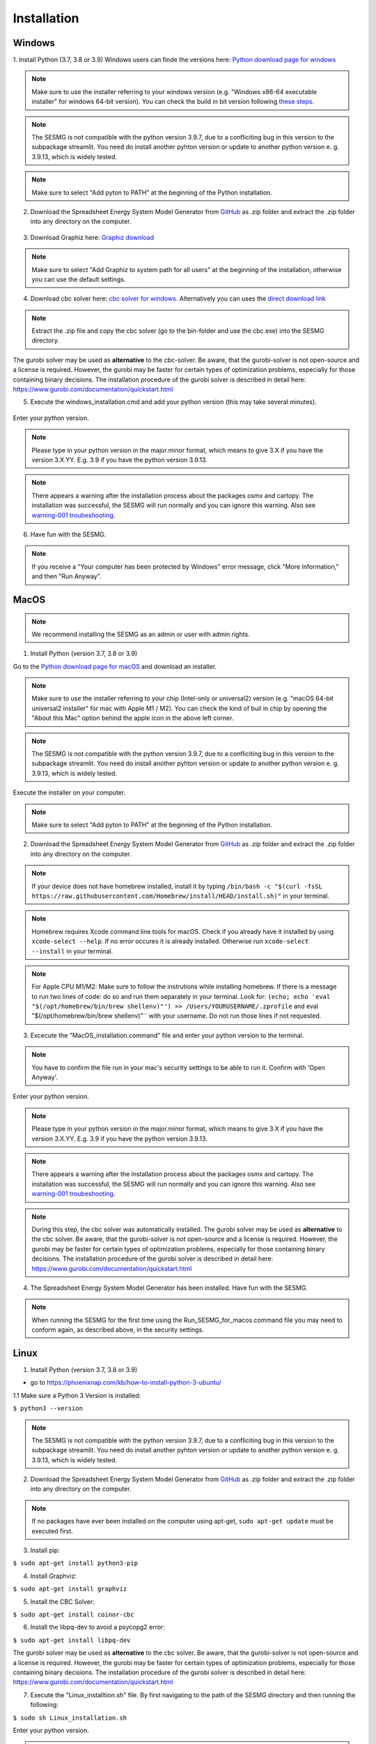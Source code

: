 Installation
************


Windows
=======

1. Install Python (3.7, 3.8 or 3.9)
Windows users can finde the versions here: `Python download page for windows <https://www.python.org/downloads/windows/>`_

.. note:: 

	Make sure to use the installer referring to your windows version (e.g. "Windows x86-64 executable installer" for windows 64-bit version). You can check the build in bit version following `these steps <https://support.microsoft.com/en-us/windows/32-bit-and-64-bit-windows-frequently-asked-questions-c6ca9541-8dce-4d48-0415-94a3faa2e13d>`_.
	
.. note:: 

	The SESMG is not compatible with the python version 3.9.7, due to a confliciting bug in this version to the subpackage streamlit. You need do install another pyhton version or update to another python version e. g. 3.9.13, which is widely tested.

.. figure:: images/manual/Installation/sesmg_installation_ms_1.png
   :width: 50 %
   :align: center
   

.. note:: 

	Make sure to select "Add pyton to PATH" at the beginning of the Python installation.


.. figure:: images/manual/Installation/sesmg_installation_ms_2.png
   :width: 50 %
   :align: center
   



2. Download the Spreadsheet Energy System Model Generator from `GitHub <https://github.com/SESMG/SESMG>`_ as .zip folder and extract the .zip folder into any directory on the computer.


.. figure:: images/manual/Installation/sesmg_installation_ms_3.png
   :width: 50 %
   :align: center


3. Download Graphiz here: `Graphiz download <https://graphviz.org/download/>`_

.. figure:: images/manual/Installation/sesmg_installation_ms_4.png
   :width: 50 %
   :align: center


.. note:: 

	Make sure to select "Add Graphiz to system path for all users" at the beginning of the installation, otherwise you can use the default settings.

.. figure:: images/manual/Installation/sesmg_installation_ms_5.png
   :width: 50 %
   :align: center
   

4. Download cbc solver here: `cbc solver for windows <https://www.coin-or.org/download/binary/Cbc/>`_. Alternatively you can uses the `direct download link <https://www.coin-or.org/download/binary/Cbc/Cbc-2.10-win64-msvc16-mdd.zip>`_

.. figure:: images/manual/Installation/sesmg_installation_ms_6.png
   :width: 50 %
   :align: center
   

.. note:: 

	Extract the .zip file and copy the cbc solver (go to the bin-folder and use the cbc.exe) into the SESMG directory.

.. figure:: images/manual/Installation/sesmg_installation_ms_7.png
   :width: 50 %
   :align: center
   
The gurobi solver may be used as **alternative** to the cbc-solver. Be aware, that the gurobi-solver is not open-source and a license is required. However, the gurobi may be faster for certain types of optimization problems, especially for those containing binary decisions. The installation procedure of the gurobi solver is described in detail here: https://www.gurobi.com/documentation/quickstart.html


5. Execute the windows_installation.cmd and add your python version (this may take several minutes).


.. figure:: images/manual/Installation/sesmg_installation_ms_8.png
   :width: 50 %
   :align: center

Enter your python version.

.. note:: 

	Please type in your python version in the major.minor format, which means to give 3.X if you have the version 3.X.YY. E.g. 3.9 if you have the python version 3.9.13. 

.. figure:: images/manual/Installation/sesmg_installation_ms_9.png
   :width: 50 %
   :align: center

.. note:: 

	There appears a warning after the installation process about the packages osmx and cartopy. The installation was successful, the SESMG will run normally and you can ignore this warning. Also see `warning-001 troubeshooting <https://spreadsheet-energy-system-model-generator.readthedocs.io/en/latest/03.00.00_trouble_shooting.html#warning-w-001-need-to-install-cartopy/>`_.


6. Have fun with the SESMG.



.. figure:: images/manual/Installation/sesmg_installation_ms_10.png
   :width: 50 %
   :align: center


.. note:: 

	If you receive a "Your computer has been protected by Windows" error message, click "More Information," and then "Run Anyway".


MacOS
=====

.. note:: 

	We recommend installing the SESMG as an admin or user with admin rights.

1. Install Python (version 3.7, 3.8 or 3.9) 

Go to the `Python download page for macOS <https://www.python.org/downloads/macos/>`_ and download an installer.

.. note:: 

	Make sure to use the installer referring to your chip (Intel-only or universal2) version (e.g. "macOS 64-bit universal2 installer" for mac with Apple M1 / M2). You can check the kind of buil in chip by opening the "About this Mac" option behind the apple icon in the above left corner.
	
.. note:: 

	The SESMG is not compatible with the python version 3.9.7, due to a confliciting bug in this version to the subpackage streamlit. You need do install another pyhton version or update to another python version e. g. 3.9.13, which is widely tested.

.. figure:: images/manual/Installation/sesmg_installation_ms_1.png
   :width: 50 %
   :align: center
   
Execute the installer on your computer.

.. note:: 

	Make sure to select "Add pyton to PATH" at the beginning of the Python installation.
	

2. Download the Spreadsheet Energy System Model Generator from `GitHub <https://github.com/SESMG/SESMG>`_ as .zip folder and extract the .zip folder into any directory on the computer.


.. figure:: images/manual/Installation/sesmg_installation_ms_3.png
   :width: 50 %
   :align: center

.. note:: 

	If your device does not have homebrew installed, install it by typing ``/bin/bash -c "$(curl -fsSL https://raw.githubusercontent.com/Homebrew/install/HEAD/install.sh)"`` in your terminal.
	
.. note:: 

	Homebrew requires Xcode command line tools for macOS. Check if you already have it installed by using ``xcode-select --help``. If no error occures it is already installed. Otherwise run ``xcode-select --install`` in your terminal.
	
.. note:: 

	For Apple CPU M1/M2: Make sure to follow the instrutions while installing homebrew. If there is a message to run two lines of code: do so and run them separately in your terminal. Look for: ``(echo; echo 'eval "$(/opt/homebrew/bin/brew shellenv)"') >> /Users/YOURUSERNAME/.zprofile`` and eval "$(/opt/homebrew/bin/brew shellenv)"`` with your username. Do not run those lines if not requested.
	
3. Excecute the "MacOS_installation.command" file and enter your python version to the terminal.

.. figure:: images/manual/Installation/sesmg_installation_mac_1.png
   :width: 50 %
   :align: center
   
.. note:: 

	You have to confirm the file run in your mac's security settings to be able to run it. Confirm with 'Open Anyway'.

.. figure:: images/manual/Installation/sesmg_installation_mac_3.png
   :width: 50 %
   :align: center
   

Enter your python version.

.. note:: 

	Please type in your python version in the major.minor format, which means to give 3.X if you have the version 3.X.YY. E.g. 3.9 if you have the python version 3.9.13. 
   
.. figure:: images/manual/Installation/sesmg_installation_mac_2.png
   :width: 50 %
   :align: center

.. note:: 

	There appears a warning after the installation process about the packages osmx and cartopy. The installation was successful, the SESMG will run normally and you can ignore this warning. Also see `warning-001 troubeshooting <https://spreadsheet-energy-system-model-generator.readthedocs.io/en/latest/03.00.00_trouble_shooting.html#warning-w-001-need-to-install-cartopy/>`_.

.. note::

	During this step, the cbc solver was automatically installed. The gurobi solver may be used as **alternative** to the cbc solver. Be aware, that the gurobi-solver is not open-source and a license is required. However, the gurobi may be faster for certain types of optimization problems, especially for those containing binary decisions. The installation procedure of the gurobi solver is described in detail here: https://www.gurobi.com/documentation/quickstart.html

4. The Spreadsheet Energy System Model Generator has been installed. Have fun with the SESMG.

.. figure:: images/manual/Installation/sesmg_installation_ms_10.png
   :width: 50 %
   :align: center

.. note::

	When running the SESMG for the first time using the Run_SESMG_for_macos.command file you may need to conform again, as described above, in the security settings.

Linux 
=====

1. Install Python (version 3.7, 3.8 or 3.9)

- go to `<https://phoenixnap.com/kb/how-to-install-python-3-ubuntu/>`_

1.1 Make sure a Python 3 Version is installed:

``$ python3 --version``

.. note:: 

	The SESMG is not compatible with the python version 3.9.7, due to a confliciting bug in this version to the subpackage streamlit. You need do install another pyhton version or update to another python version e. g. 3.9.13, which is widely tested.
	 
2. Download the Spreadsheet Energy System Model Generator from `GitHub <https://github.com/SESMG/SESMG>`_ as .zip folder and extract the .zip folder into any directory on the computer.


.. figure:: images/manual/Installation/sesmg_installation_ms_3.png
   :width: 50 %
   :align: center
   
.. note::
	
	If no packages have ever been installed on the computer using apt-get, ``sudo apt-get update`` must be executed first.

3. Install pip: 

``$ sudo apt-get install python3-pip``
	
4. Install Graphviz:

``$ sudo apt-get install graphviz``
	
5. Install the CBC Solver: 

``$ sudo apt-get install coinor-cbc``

6. Install the libpq-dev to avoid a psycopg2 error:

``$ sudo apt-get install libpq-dev``

The gurobi solver may be used as **alternative** to the cbc solver. Be aware, that the gurobi-solver is not open-source and a license is required. However, the gurobi may be faster for certain types of optimization problems, especially for those containing binary decisions. The installation procedure of the gurobi solver is described in detail here: https://www.gurobi.com/documentation/quickstart.html
	
7. Execute the "Linux_installtion.sh" file. By first navigating to the path of the SESMG directory and then running the following:

``$ sudo sh Linux_installation.sh``

Enter your python version.

.. note:: 

	Please type in your python version in the major.minor format, which means to give 3.X if you have the version 3.X.YY. E.g. 3.9 if you have the python version 3.9.13. 

.. note:: 

	There appears a warning after the installation process about the packages osmx and cartopy. The installation was successful, the SESMG will run normally and you can ignore this warning. Also see `warning-001 troubeshooting <https://spreadsheet-energy-system-model-generator.readthedocs.io/en/latest/03.00.00_trouble_shooting.html#warning-w-001-need-to-install-cartopy/>`_.

8. The Spreadsheet Energy System Model Generator has been installed. Open a browser and open up: ``localhost:8501``.


